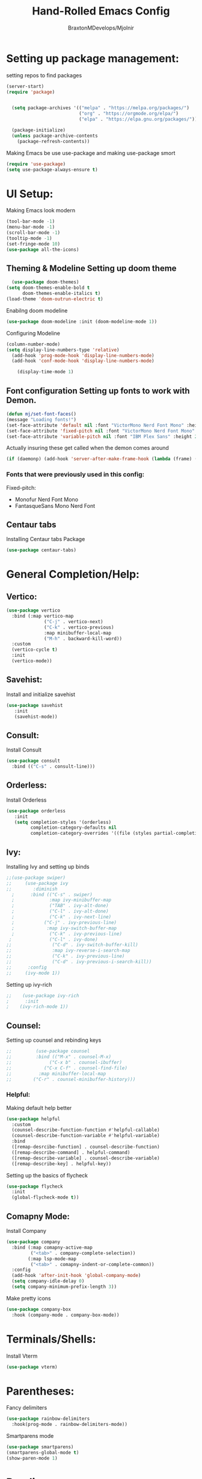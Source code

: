 #+Title: Hand-Rolled Emacs Config
#+Author: BraxtonMDevelops/Mjolnir
#+STARTUP: folded
#+PROPERTY: header-args:emacs-lisp :tangle ./init.el

* Setting up package management:
setting repos to find packages
#+begin_src emacs-lisp 
  (server-start)
  (require 'package)


    (setq package-archives '(("melpa" . "https://melpa.org/packages/")
                             ("org" . "https://orgmode.org/elpa/")
                             ("elpa" . "https://elpa.gnu.org/packages/")))

    (package-initialize)
    (unless package-archive-contents
      (package-refresh-contents))
#+end_src
Making Emacs be use use-package and making use-package smort
#+begin_src emacs-lisp 
  (require 'use-package)
  (setq use-package-always-ensure t)
#+end_src
* UI Setup:
Making Emacs look modern
#+begin_src emacs-lisp
  (tool-bar-mode -1)
  (menu-bar-mode -1)
  (scroll-bar-mode -1)
  (tooltip-mode -1)
  (set-fringe-mode 10)
  (use-package all-the-icons)
#+end_src
** Theming & Modeline Setting up doom theme
#+begin_src emacs-lisp
  (use-package doom-themes)
(setq doom-themes-enable-bold t
      doom-themes-enable-italics t)
(load-theme 'doom-outrun-electric t)
#+end_src
Enabilng doom modeline
#+begin_src emacs-lisp
    (use-package doom-modeline :init (doom-modeline-mode 1))
#+end_src
Configuring Modeline
#+begin_src emacs-lisp 
  (column-number-mode)
  (setq display-line-numbers-type 'relative)
    (add-hook 'prog-mode-hook 'display-line-numbers-mode)
    (add-hook 'conf-mode-hook 'display-line-numbers-mode)

      (display-time-mode 1)
#+end_src
** 
** Font configuration Setting up fonts to work with Demon.
#+begin_src emacs-lisp
(defun mj/set-font-faces()
(message "Loading fonts!")
(set-face-attribute 'default nil :font "VictorMono Nerd Font Mono" :height 240 :weight 'medium)
(set-face-attribute 'fixed-pitch nil :font "VictorMono Nerd Font Mono" :height 240 :weight 'medium)
(set-face-attribute 'variable-pitch nil :font "IBM Plex Sans" :height 250 ))
#+end_src
Actually insuring these get called when the demon comes around
#+begin_src emacs-lisp
  (if (daemonp) (add-hook 'server-after-make-frame-hook (lambda (frame) (setq doom-modeline-icon t) (with-selected-frame frame (mj/setfont-faces)))) (mj/set-font-faces)) 

#+end_src
*** Fonts that were previously used in this config:
    Fixed-pitch:
   + Monofur Nerd Font Mono
   + FantasqueSans Mono Nerd Font
** Centaur tabs
    Installing Centaur tabs Package
 #+begin_src emacs-lisp
   (use-package centaur-tabs)
#+end_src

* General Completion/Help:
** Vertico:
#+begin_src emacs-lisp
  (use-package vertico
    :bind (:map vertico-map
                ("C-j" . vertico-next)
                ("C-k" . vertico-previous)
                :map minibuffer-local-map
                ("M-h" . backward-kill-word))
    :custom
    (vertico-cycle t)
    :init
    (vertico-mode))
#+end_src
** Savehist:
Install and initialize savehist
#+begin_src emacs-lisp
  (use-package savehist
     :init
     (savehist-mode))
#+end_src
** Consult:
Install Consult 
#+begin_src emacs-lisp
  (use-package consult
    :bind (("C-s" . consult-line)))
#+end_src
** Orderless:
Install Orderless
#+begin_src emacs-lisp
  (use-package orderless
     :init
     (setq completion-styles '(orderless)
           completion-category-defaults nil
           completion-category-overrides '((file (styles partial-completion)))))
#+end_src
** Ivy:
Installing Ivy and setting up binds
#+begin_src emacs-lisp
;;(use-package swiper)
;;     (use-package ivy
;;        :diminish
  ;      :bind (("C-s" . swiper)
  ;             :map ivy-minibuffer-map
  ;             ("TAB" . ivy-alt-done)
  ;             ("C-l" . ivy-alt-done)
  ;             ("C-k" . ivy-next-line)
  ;           ("C-j" . ivy-previous-line)
  ;            :map ivy-switch-buffer-map
  ;             ("C-k" . ivy-previous-line)
 ;              ("C-l" . ivy-done)
;;               ("C-d" . ivy-switch-buffer-kill)
;;               :map ivy-reverse-i-search-map
;;               ("C-k" . ivy-previous-line)
;;               ("C-d" . ivy-previous-i-search-kill))
;;      :config
;;     (ivy-mode 1))
#+end_src
Setting up ivy-rich
#+begin_src emacs-lisp
;;    (use-package ivy-rich
;      :init
;    (ivy-rich-mode 1))
#+end_src
** Counsel:
Setting up counsel and rebinding keys
#+begin_src emacs-lisp
  ;;         (use-package counsel
  ;;         :bind (("M-x" . counsel-M-x)
  ;;              ("C-x b" . counsel-ibuffer)
  ;;            ("C-x C-f" . counsel-find-file)
  ;;          :map minibuffer-local-map
  ;;        ("C-r" . counsel-minibuffer-history))) 
#+end_src
*** Helpful:
Making default help better 
#+begin_src emacs-lisp
                (use-package helpful
                  :custom
                  (counsel-describe-function-function #'helpful-callable)
                  (counsel-describe-function-variable #'helpful-variable)
                  :bind
                  ([remap-desrcibe-function] . counsel-describe-function)
                  ([remap-describe-command] . helpful-command)
                  ([remap-describe-variable] . counsel-describe-variable)
                  ([remap-describe-key] . helpful-key))
#+end_src
Setting up the basics of flycheck
#+begin_src emacs-lisp
    (use-package flycheck
      :init
      (global-flycheck-mode t))
#+end_src
** Comapny Mode:
Install Company
#+begin_src emacs-lisp
    (use-package company
      :bind (:map comapny-active-map
             ("<tab>" . company-complete-selection))
            (:map lsp-mode-map
             ("<tab>" . comapny-indent-or-complete-common))
      :config
      (add-hook 'after-init-hook 'global-company-mode)
      (setq company-idle-delay 0)
      (setq company-minimum-prefix-length 3))
#+end_src
Make pretty icons
#+begin_src emacs-lisp
   (use-package company-box
     :hook (company-mode . company-box-mode))
#+end_src
* Terminals/Shells: 
Install Vterm 
#+begin_src emacs-lisp
(use-package vterm)
#+end_src
* Parentheses:
Fancy delimiters
#+begin_src emacs-lisp
  (use-package rainbow-delimiters
    :hook(prog-mode . rainbow-delimiters-mode))
#+end_src
Smartparens mode
#+begin_src emacs-lisp
(use-package smartparens)
(smartparens-global-mode t)
(show-paren-mode 1)
#+end_src
* Reading:
** Pdfs:
#+begin_src emacs-lisp

#+end_src
* Keybindings: 
Doing Evil
#+begin_src emacs-lisp
                        (use-package evil
                          :init
                          (setq evil-want-integration t)
                          (setq evil-want-keybinding nil)
                          (setq evil-want-C-u-scroll t)
                          (setq evil-want-C-i-jump nil)

                          :config
                          (evil-mode 1)
                          (define-key evil-insert-state-map (kbd "C-g") 'evil-normal-state)
                          (evil-global-set-key 'motion "j" 'evil-next-visual-line)
                          (evil-global-set-key 'motion "k" 'evil-previous-visual-line)
                          (evil-set-initial-state 'message-buffer-mode 'normal)
                          (evil-set-initial-state 'dashboard-mode 'normal))
#+end_src
Evil Collection
#+begin_src emacs-lisp
          (use-package evil-collection
            :after evil
            :config
            (evil-collection-init))
#+end_src
Which-key
#+begin_src emacs-lisp
      (use-package which-key
        :init (which-key-mode)
        :config
        (setq which-key-idle-delay 0.25))
#+end_src
Making quitting things a bit easier
#+begin_src emacs-lisp
(global-set-key (kbd "<escape>") 'keyboard-escape-quit)
#+end_src
Using General
#+begin_src emacs-lisp
(use-package general)
#+end_src
* Yo this is Jeff from the Overwatch Team
making balance changes like you wouldn't believe.
* Languages for Coding:
** Language Server Setup:
Install LSP package
#+begin_src emacs-lisp
  (use-package lsp-mode
    :commands (lsp lsp-deferred)
    :init
    (setq lsp-keymap-prefix "C-c l")
    :config
    (lsp-enable-which-key-integration t))
#+end_src
Also be using LSP UI
#+begin_src emacs-lisp
  (use-package lsp-ui
    :hook (lsp-mode . lsp-ui-mode)
    :config
    (setq lsp-ui-doc-position 'bottom))
#+end_src
Performance Setup
#+begin_src emacs-lisp
  (setq gc-cons-threshold 100000000)
#+end_src 
** TypeScript:
#+begin_src emacs-lisp
  (use-package typescript-mode
    :mode "\\.ts\\'"
    :hook (typescript-mode . lsp-deferred)
    :config
    (setq typescript-indent-level 2))
#+end_src
** Python: 

* Org:
** Org Fonts: 
Setting up fonts for org-mode
#+begin_src emacs-lisp
(defun mj/org-font-setup ()

  ;; Set faces for heading levels
  (dolist (face '((org-level-1 . 1.2)
                  (org-level-2 . 1.1)
                  (org-level-3 . 1.05)
                  (org-level-4 . 1.0)
                  (org-level-5 . 1.1)
                  (org-level-6 . 1.1)
                  (org-level-7 . 1.1)
                  (org-level-8 . 1.1)))
    (set-face-attribute (car face) nil :font "IBM Plex Sans" :weight 'regular :height (cdr face)))

  ;; Ensure that anything that should be fixed-pitch in Org files appears that way
  (set-face-attribute 'org-block nil    :foreground nil :inherit 'fixed-pitch)
  (set-face-attribute 'org-table nil    :inherit 'fixed-pitch)
  (set-face-attribute 'org-formula nil  :inherit 'fixed-pitch)
  (set-face-attribute 'org-code nil     :inherit '(shadow fixed-pitch))
  (set-face-attribute 'org-table nil    :inherit '(shadow fixed-pitch))
  (set-face-attribute 'org-verbatim nil :inherit '(shadow fixed-pitch))
  (set-face-attribute 'org-special-keyword nil :inherit '(font-lock-comment-face fixed-pitch))
  (set-face-attribute 'org-meta-line nil :inherit '(font-lock-comment-face fixed-pitch))
  (set-face-attribute 'org-checkbox nil  :inherit 'fixed-pitch)
  (set-face-attribute 'line-number nil :inherit 'fixed-pitch)
  (set-face-attribute 'line-number-current-line nil :inherit 'fixed-pitch))
#+end_src
** Basic Org Configuration:
making org-mode-setup function
#+begin_src emacs-lisp
  (defun mj/org-mode-setup()
    (variable-pitch-mode 1)
    (auto-fill-mode 0)
    (visual-line-mode 1)
    (setq-default truncate-lines t)
    (setq evil-auto-indent nil)
    (org-indent-mode))
#+end_src
Setting up fun org mode bullets
#+begin_src emacs-lisp
  (use-package org-superstar  
  :after org
  :hook (org-mode . org-superstar-mode)
  :custom
  (org-superstar-remove-leading-stars t)
  (org-superstar-headline-bullets-list '("☕" "☀" "☎" "☞" "☭" "☯" "☮")))
#+end_src
Running previously setup org hooks and all
#+begin_src emacs-lisp
  (use-package org
    :hook (org-mode . mj/org-mode-setup)
    :config
    (setq org-ellipsis " ▾")
    (mj/org-font-setup)
    (setq org-agenda-start-with-time-log-mode t)
    (setq org-log-done 'time)
    (setq org-log-into-drawer t)
    (setq org-agenda-files
          '("~/Org/Tasks.org")))
#+end_src
** Enabling org-tempo:
Unleashing Tempo and Improving it
#+begin_src emacs-lisp
  (require 'org-tempo)

    (add-to-list 'org-structure-template-alist '("sh" . "src shell"))
    (add-to-list 'org-structure-template-alist '("el" . "src emacs-lisp"))
    (add-to-list 'org-structure-template-alist '("py" . "src python"))
  (setq org-confirm-babel-evaluate nil)
#+end_src

#+RESULTS:

** Making Org Babel Smart
#+begin_src emacs-lisp
  (with-eval-after-load 'org
    (org-babel-do-load-languages
     'org-babel-load-languages
     '((emacs-lisp . t)
     (python . t))))
#+end_src
** Auto-tangling:
   Making it so I don't have to run `C-c C-v f`everytime this file gets updated.
#+begin_src emacs-lisp
(defun mj/org-babel-tangle-config ()
  (when (string-equal (buffer-file-name)
                      (expand-file-name "~/.emacs/Emacs.org"))
    ;; Dynamic scoping to the rescue
    (let ((org-confirm-babel-evaluate nil))
      (org-babel-tangle))))

(add-hook 'org-mode-hook (lambda () (add-hook 'after-save-hook #'mj/org-babel-tangle-config)))
#+end_src
* Projects and Project Management:
** Projectile
Basic projectile setup
#+begin_src emacs-lisp

  (use-package projectile
    :diminish projectile-mode
    :config (projectile-mode)
    :bind-keymap
    ("C-c p" . projectile-command-map)
    :init
    (when (file-directory-p "~/Development")
      (setq projectile-project-search-path '("~/Development")))
     (setq projectile-switch-project-action #'projectile-dired))
#+end_src
* Version Control Services in emacs:
Start by telling emacs where authinfo is located
#+begin_src emacs-lisp
(setq auth-sources '("~/.authinfo"))
#+end_src
** Setting up Magit
#+begin_src emacs-lisp

  (use-package magit
    :commands (magit-status magit-get-current-branch)
    :custom
    (magit-display-buffer-function #'magit-display-buffer-same-window-except-diff-v1))
#+end_src
 Forge for magit
#+begin_src emacs-lisp
  (use-package forge
    :after magit)
#+end_src
* Elfeed:
Installing elfeed
#+begin_src emacs-lisp

#+end_src
